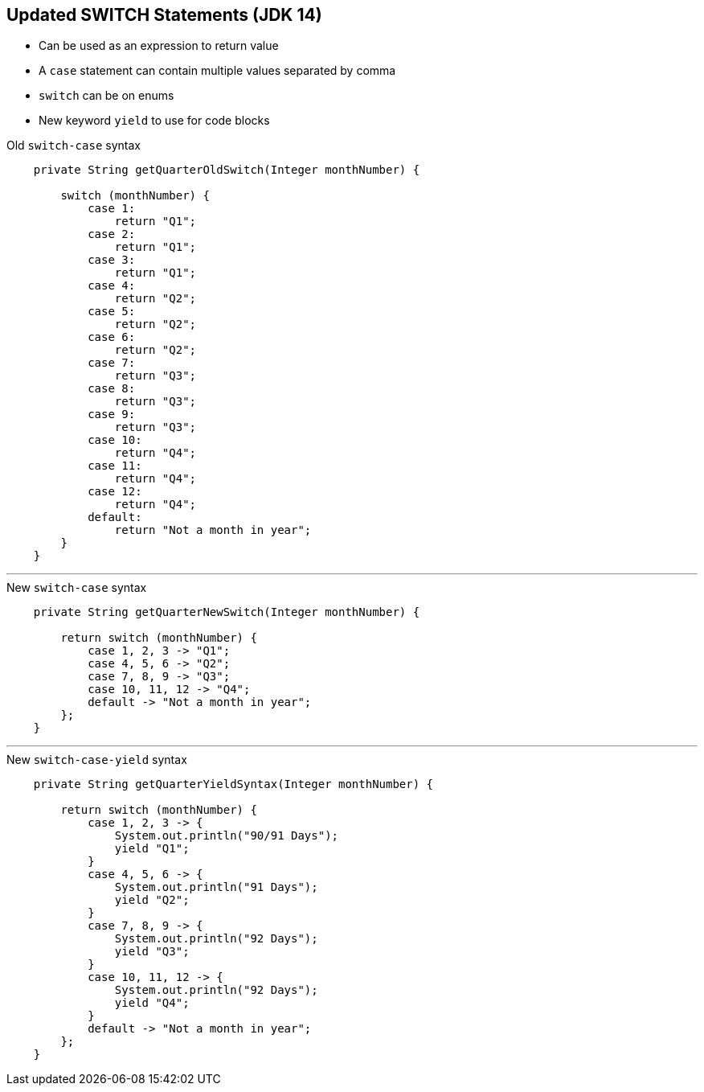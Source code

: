 == Updated SWITCH Statements (JDK 14)

** Can be used as an expression to return value
** A `case` statement can contain multiple values separated by comma
** `switch` can be on enums
** New keyword `yield` to use for code blocks

--
.Old `switch-case` syntax
[source,java,highlight=2..3]
----
    private String getQuarterOldSwitch(Integer monthNumber) {

        switch (monthNumber) {
            case 1:
                return "Q1";
            case 2:
                return "Q1";
            case 3:
                return "Q1";
            case 4:
                return "Q2";
            case 5:
                return "Q2";
            case 6:
                return "Q2";
            case 7:
                return "Q3";
            case 8:
                return "Q3";
            case 9:
                return "Q3";
            case 10:
                return "Q4";
            case 11:
                return "Q4";
            case 12:
                return "Q4";
            default:
                return "Not a month in year";
        }
    }

----

---

--

.New `switch-case` syntax
[source,java,highlight=2..3]
----
    private String getQuarterNewSwitch(Integer monthNumber) {

        return switch (monthNumber) {
            case 1, 2, 3 -> "Q1";
            case 4, 5, 6 -> "Q2";
            case 7, 8, 9 -> "Q3";
            case 10, 11, 12 -> "Q4";
            default -> "Not a month in year";
        };
    }

----

---

--
.New `switch-case-yield` syntax
[source,java,highlight=2..3]
----
    private String getQuarterYieldSyntax(Integer monthNumber) {

        return switch (monthNumber) {
            case 1, 2, 3 -> {
                System.out.println("90/91 Days");
                yield "Q1";
            }
            case 4, 5, 6 -> {
                System.out.println("91 Days");
                yield "Q2";
            }
            case 7, 8, 9 -> {
                System.out.println("92 Days");
                yield "Q3";
            }
            case 10, 11, 12 -> {
                System.out.println("92 Days");
                yield "Q4";
            }
            default -> "Not a month in year";
        };
    }

----
